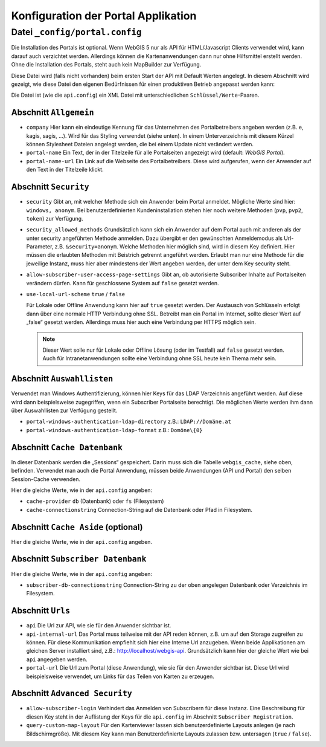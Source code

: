 Konfiguration der Portal Applikation
====================================

Datei ``_config/portal.config``
-------------------------------

Die Installation des Portals ist optional. Wenn WebGIS 5 nur als API für HTML/Javascript Clients verwendet wird, 
kann darauf auch verzichtet werden. Allerdings können die Kartenanwendungen dann nur ohne Hilfsmittel
erstellt werden. Ohne die Installation des Portals, steht auch kein MapBuilder zur Verfügung.

Diese Datei wird (falls nicht vorhanden) beim ersten Start der API mit Default Werten angelegt.
In diesem Abschnitt wird gezeigt, wie diese Datei den eigenen Bedürfnissen für einen 
produktiven Betrieb angepasst werden kann:

Die Datei ist (wie die ``api.config``) ein XML Datei mit unterschiedlichen ``Schlüssel/Werte``-Paaren.

Abschnitt ``Allgemein``
+++++++++++++++++++++++

* ``company``
  Hier kann ein eindeutige Kennung für das Unternehmen des Portalbetreibers angeben werden 
  (z.B. e, kagis, sagis, …).
  Wird für das Styling verwendet (siehe unten). In einem Unterverzeichnis mit diesem Kürzel
  können Stylesheet Dateien angelegt werden, die bei einem Update nicht verändert werden.

* ``portal-name``
  Ein Text, der in der Titelzeile für alle Portalseiten angezeigt wird (default: *WebGIS Portal*).

* ``portal-name-url``
  Ein Link auf die Webseite des Portalbetreibers. 
  Diese wird aufgerufen, wenn der Anwender auf den Text in der Titelzeile klickt.

Abschnitt ``Security``
++++++++++++++++++++++

* ``security``
  Gibt an, mit welcher Methode sich ein Anwender beim Portal anmeldet. Mögliche Werte sind hier: 
  ``windows, anonym``.
  Bei benutzerdefinierten Kundeninstallation stehen hier noch weitere Methoden (``pvp``, ``pvp2``, ``token``)
  zur Verfügung.

* ``security_allowed_methods``
  Grundsätzlich kann sich ein Anwender auf dem Portal auch mit anderen als der unter security angeführten 
  Methode anmelden. Dazu übergibt er den gewünschten Anmeldemodus als Url-Parameter, z.B. ``&security=anonym``. 
  Welche Methoden hier möglich sind, wird in diesem Key definiert. Hier müssen die erlaubten Methoden mit 
  Beistrich getrennt angeführt werden. Erlaubt man nur eine Methode für die jeweilige Instanz, 
  muss hier aber mindestens der Wert angeben werden, der unter dem Key security steht.

* ``allow-subscriber-user-access-page-settings``
  Gibt an, ob autorisierte Subscriber Inhalte auf Portalseiten verändern dürfen. 
  Kann für geschlossene System auf ``false`` gesetzt werden.

* ``use-local-url-scheme``
  ``true`` / ``false``


  Für Lokale oder Offline Anwendung kann hier auf ``true`` gesetzt werden. 
  Der Austausch von Schlüsseln erfolgt dann über eine normale HTTP Verbindung ohne SSL. 
  Betreibt man ein Portal im Internet, sollte dieser Wert auf „false“ gesetzt werden. 
  Allerdings muss hier auch eine Verbindung per HTTPS möglich sein.

  .. note::
    
    Dieser Wert solle nur für Lokale oder Offline Lösung (oder im Testfall) auf ``false`` gesetzt werden. 
    Auch für Intranetanwendungen sollte eine Verbindung ohne SSL heute kein Thema mehr sein.

Abschnitt ``Auswahllisten``
+++++++++++++++++++++++++++

Verwendet man Windows Authentifizierung, können hier Keys für das LDAP Verzeichnis angeführt werden. 
Auf diese wird dann beispielsweise zugegriffen, wenn ein Subscriber Portalseite berechtigt. 
Die möglichen Werte werden ihm dann über Auswahllisten zur Verfügung gestellt.

* ``portal-windows-authentication-ldap-directory``
  z.B.: ``LDAP://Domäne.at``

* ``portal-windows-authentication-ldap-format``
  z.B.: ``Domöne\{0}``

Abschnitt ``Cache Datenbank``
+++++++++++++++++++++++++++++

In dieser Datenbank werden die „Sessions“ gespeichert. Darin muss sich die Tabelle ``webgis_cache``, 
siehe oben, befinden. Verwendet man auch die Portal Anwendung, müssen beide Anwendungen (API und Portal) 
den selben Session-Cache verwenden.

Hier die gleiche Werte, wie in der ``api.config`` angeben:

* ``cache-provider``
  ``db`` (Datenbank) oder ``fs`` (Filesystem)

* ``cache-connectionstring``
  Connection-String auf die Datenbank oder Pfad in Filesystem.

Abschnitt ``Cache Aside`` (optional)
++++++++++++++++++++++++++++++++++++

Hier die gleiche Werte, wie in der ``api.config`` angeben.

Abschnitt ``Subscriber Datenbank``
++++++++++++++++++++++++++++++++++

Hier die gleiche Werte, wie in der ``api.config`` angeben:

* ``subscriber-db-connectionstring``
  Connection-String zu der oben angelegen Datenbank oder Verzeichnis im Filesystem.

Abschnitt ``Urls``
++++++++++++++++++

* ``api``
  Die Url zur API, wie sie für den Anwender sichtbar ist.

* ``api-internal-url``
  Das Portal muss teilweise mit der API reden können, z.B. um auf den Storage zugreifen zu können. 
  Für diese Kommunikation empfiehlt sich hier eine Interne Url anzugeben. 
  Wenn beide Applikationen am gleichen Server installiert sind, 
  z.B.: http://localhost/webgis-api.
  Grundsätzlich kann hier der gleiche Wert wie bei ``api`` angegeben werden.

* ``portal-url``
  Die Url zum Portal (diese Anwendung), wie sie für den Anwender sichtbar ist. Diese Url wird beispielsweise 
  verwendet, um Links für das Teilen von Karten zu erzeugen.

Abschnitt ``Advanced Security``
+++++++++++++++++++++++++++++++

* ``allow-subscriber-login``
  Verhindert das Anmelden von Subscribern für diese Instanz. 
  Eine Beschreibung für diesen Key steht in der Auflistung der Keys für die ``api.config`` im Abschnitt 
  ``Subscriber Registration``.

* ``query-custom-map-layout``
  Für den Kartenviewer lassen sich benutzerdefinierte Layouts anlegen (je nach Bildschirmgröße). 
  Mit diesem Key kann man Benutzerdefinierte Layouts zulassen bzw. untersagen (``true`` / ``false``).



    
